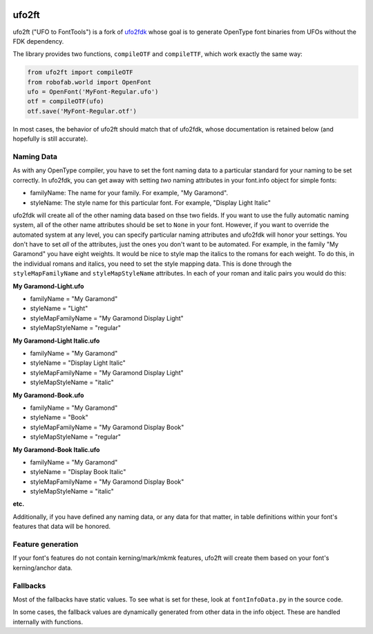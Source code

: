 |Build Status| |PyPI Version|

ufo2ft
======

ufo2ft ("UFO to FontTools") is a fork of
`ufo2fdk <https://github.com/typesupply/ufo2fdk>`__ whose goal is to
generate OpenType font binaries from UFOs without the FDK dependency.

The library provides two functions, ``compileOTF`` and ``compileTTF``,
which work exactly the same way:

.. code:: python

    from ufo2ft import compileOTF
    from robofab.world import OpenFont
    ufo = OpenFont('MyFont-Regular.ufo')
    otf = compileOTF(ufo)
    otf.save('MyFont-Regular.otf')

In most cases, the behavior of ufo2ft should match that of ufo2fdk,
whose documentation is retained below (and hopefully is still accurate).

Naming Data
~~~~~~~~~~~

As with any OpenType compiler, you have to set the font naming data to a
particular standard for your naming to be set correctly. In ufo2fdk, you
can get away with setting *two* naming attributes in your font.info
object for simple fonts:

-  familyName: The name for your family. For example, "My Garamond".
-  styleName: The style name for this particular font. For example,
   "Display Light Italic"

ufo2fdk will create all of the other naming data based on thse two
fields. If you want to use the fully automatic naming system, all of the
other name attributes should be set to ``None`` in your font. However,
if you want to override the automated system at any level, you can
specify particular naming attributes and ufo2fdk will honor your
settings. You don't have to set *all* of the attributes, just the ones
you don't want to be automated. For example, in the family "My Garamond"
you have eight weights. It would be nice to style map the italics to the
romans for each weight. To do this, in the individual romans and
italics, you need to set the style mapping data. This is done through
the ``styleMapFamilyName`` and ``styleMapStyleName`` attributes. In each
of your roman and italic pairs you would do this:

**My Garamond-Light.ufo**

-  familyName = "My Garamond"
-  styleName = "Light"
-  styleMapFamilyName = "My Garamond Display Light"
-  styleMapStyleName = "regular"

**My Garamond-Light Italic.ufo**

-  familyName = "My Garamond"
-  styleName = "Display Light Italic"
-  styleMapFamilyName = "My Garamond Display Light"
-  styleMapStyleName = "italic"

**My Garamond-Book.ufo**

-  familyName = "My Garamond"
-  styleName = "Book"
-  styleMapFamilyName = "My Garamond Display Book"
-  styleMapStyleName = "regular"

**My Garamond-Book Italic.ufo**

-  familyName = "My Garamond"
-  styleName = "Display Book Italic"
-  styleMapFamilyName = "My Garamond Display Book"
-  styleMapStyleName = "italic"

**etc.**

Additionally, if you have defined any naming data, or any data for that
matter, in table definitions within your font's features that data will
be honored.

Feature generation
~~~~~~~~~~~~~~~~~~

If your font's features do not contain kerning/mark/mkmk features,
ufo2ft will create them based on your font's kerning/anchor data.

Fallbacks
~~~~~~~~~

Most of the fallbacks have static values. To see what is set for these,
look at ``fontInfoData.py`` in the source code.

In some cases, the fallback values are dynamically generated from other
data in the info object. These are handled internally with functions.

.. |Build Status| image:: https://travis-ci.org/googlei18n/ufo2ft.svg
   :target: https://travis-ci.org/googlei18n/ufo2ft
.. |PyPI Version| image:: https://img.shields.io/pypi/v/ufo2ft.svg
   :target: https://pypi.org/project/ufo2ft/
